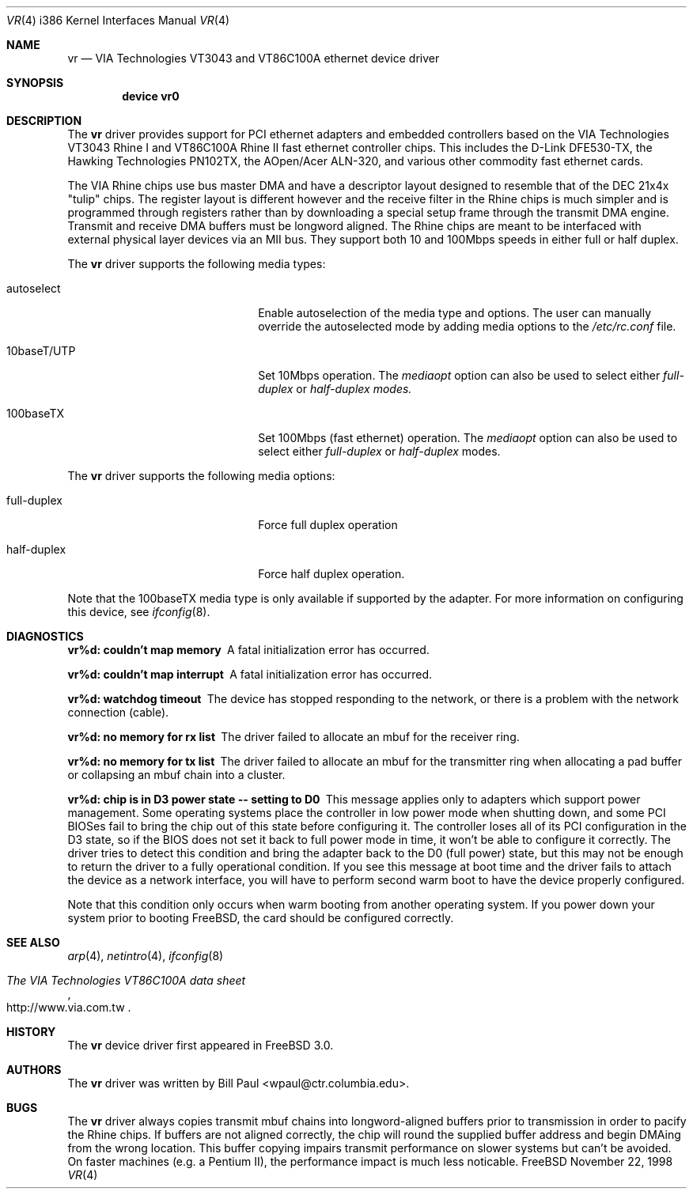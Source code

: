 .\" Copyright (c) 1997, 1998
.\"	Bill Paul <wpaul@ctr.columbia.edu>. All rights reserved.
.\"
.\" Redistribution and use in source and binary forms, with or without
.\" modification, are permitted provided that the following conditions
.\" are met:
.\" 1. Redistributions of source code must retain the above copyright
.\"    notice, this list of conditions and the following disclaimer.
.\" 2. Redistributions in binary form must reproduce the above copyright
.\"    notice, this list of conditions and the following disclaimer in the
.\"    documentation and/or other materials provided with the distribution.
.\" 3. All advertising materials mentioning features or use of this software
.\"    must display the following acknowledgement:
.\"	This product includes software developed by Bill Paul.
.\" 4. Neither the name of the author nor the names of any co-contributors
.\"    may be used to endorse or promote products derived from this software
.\"   without specific prior written permission.
.\"
.\" THIS SOFTWARE IS PROVIDED BY Bill Paul AND CONTRIBUTORS ``AS IS'' AND
.\" ANY EXPRESS OR IMPLIED WARRANTIES, INCLUDING, BUT NOT LIMITED TO, THE
.\" IMPLIED WARRANTIES OF MERCHANTABILITY AND FITNESS FOR A PARTICULAR PURPOSE
.\" ARE DISCLAIMED.  IN NO EVENT SHALL Bill Paul OR THE VOICES IN HIS HEAD
.\" BE LIABLE FOR ANY DIRECT, INDIRECT, INCIDENTAL, SPECIAL, EXEMPLARY, OR
.\" CONSEQUENTIAL DAMAGES (INCLUDING, BUT NOT LIMITED TO, PROCUREMENT OF
.\" SUBSTITUTE GOODS OR SERVICES; LOSS OF USE, DATA, OR PROFITS; OR BUSINESS
.\" INTERRUPTION) HOWEVER CAUSED AND ON ANY THEORY OF LIABILITY, WHETHER IN
.\" CONTRACT, STRICT LIABILITY, OR TORT (INCLUDING NEGLIGENCE OR OTHERWISE)
.\" ARISING IN ANY WAY OUT OF THE USE OF THIS SOFTWARE, EVEN IF ADVISED OF
.\" THE POSSIBILITY OF SUCH DAMAGE.
.\"
.\" $FreeBSD$
.\"
.Dd November 22, 1998
.Dt VR 4 i386
.Os FreeBSD
.Sh NAME
.Nm vr
.Nd
VIA Technologies VT3043 and VT86C100A ethernet device driver
.Sh SYNOPSIS
.Cd "device vr0"
.Sh DESCRIPTION
The
.Nm
driver provides support for PCI ethernet adapters and embedded
controllers based on the VIA Technologies VT3043 Rhine I and
VT86C100A Rhine II fast ethernet controller chips. This includes
the D-Link DFE530-TX, the Hawking Technologies PN102TX, the
AOpen/Acer ALN-320, and various other commodity fast ethernet
cards.
.Pp
The VIA Rhine chips use bus master DMA and have a descriptor layout
designed to resemble that of the DEC 21x4x "tulip" chips. The register
layout is different however and the receive filter in the Rhine chips
is much simpler and is programmed through registers rather than by
downloading a special setup frame through the transmit DMA engine.
Transmit and receive DMA buffers must be longword
aligned. The Rhine chips are meant to be interfaced with external
physical layer devices via an MII bus. They support both
10 and 100Mbps speeds in either full or half duplex.
.Pp
The
.Nm
driver supports the following media types:
.Pp
.Bl -tag -width xxxxxxxxxxxxxxxxxxxx
.It autoselect
Enable autoselection of the media type and options.
The user can manually override
the autoselected mode by adding media options to the
.Pa /etc/rc.conf
file.
.It 10baseT/UTP
Set 10Mbps operation. The
.Ar mediaopt
option can also be used to select either
.Ar full-duplex
or
.Ar half-duplex modes.
.It 100baseTX
Set 100Mbps (fast ethernet) operation. The
.Ar mediaopt
option can also be used to select either
.Ar full-duplex
or
.Ar half-duplex
modes.
.El
.Pp
The
.Nm
driver supports the following media options:
.Pp
.Bl -tag -width xxxxxxxxxxxxxxxxxxxx
.It full-duplex
Force full duplex operation
.It half-duplex
Force half duplex operation.
.El
.Pp
Note that the 100baseTX media type is only available if supported
by the adapter.
For more information on configuring this device, see
.Xr ifconfig 8 .
.Sh DIAGNOSTICS
.Bl -diag
.It "vr%d: couldn't map memory"
A fatal initialization error has occurred.
.It "vr%d: couldn't map interrupt"
A fatal initialization error has occurred.
.It "vr%d: watchdog timeout"
The device has stopped responding to the network, or there is a problem with
the network connection (cable).
.It "vr%d: no memory for rx list"
The driver failed to allocate an mbuf for the receiver ring.
.It "vr%d: no memory for tx list"
The driver failed to allocate an mbuf for the transmitter ring when
allocating a pad buffer or collapsing an mbuf chain into a cluster.
.It "vr%d: chip is in D3 power state -- setting to D0"
This message applies only to adapters which support power
management. Some operating systems place the controller in low power
mode when shutting down, and some PCI BIOSes fail to bring the chip
out of this state before configuring it. The controller loses all of
its PCI configuration in the D3 state, so if the BIOS does not set
it back to full power mode in time, it won't be able to configure it
correctly. The driver tries to detect this condition and bring
the adapter back to the D0 (full power) state, but this may not be
enough to return the driver to a fully operational condition. If
you see this message at boot time and the driver fails to attach
the device as a network interface, you will have to perform second
warm boot to have the device properly configured.
.Pp
Note that this condition only occurs when warm booting from another
operating system. If you power down your system prior to booting
.Fx ,
the card should be configured correctly.
.El
.Sh SEE ALSO
.Xr arp 4 ,
.Xr netintro 4 , 
.Xr ifconfig 8
.Rs
.%T The VIA Technologies VT86C100A data sheet
.%O http://www.via.com.tw
.Re
.Sh HISTORY
The
.Nm
device driver first appeared in
.Fx 3.0 .
.Sh AUTHORS
The
.Nm
driver was written by
.An Bill Paul Aq wpaul@ctr.columbia.edu .
.Sh BUGS
The
.Nm
driver always copies transmit mbuf chains into longword-aligned
buffers prior to transmission in order to pacify the Rhine chips.
If buffers are not aligned correctly, the chip will round the
supplied buffer address and begin DMAing from the wrong location.
This buffer copying impairs transmit performance on slower systems but can't
be avoided. On faster machines (e.g. a Pentium II), the performance
impact is much less noticable.
